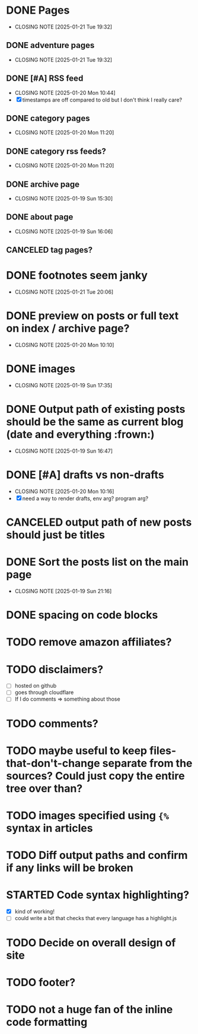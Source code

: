 * DONE Pages
CLOSED: [2025-01-21 Tue 19:32]
- CLOSING NOTE [2025-01-21 Tue 19:32]
** DONE adventure pages
CLOSED: [2025-01-21 Tue 19:32]
- CLOSING NOTE [2025-01-21 Tue 19:32]
** DONE [#A] RSS feed
CLOSED: [2025-01-20 Mon 10:44]
- CLOSING NOTE [2025-01-20 Mon 10:44]
- [X] timestamps are off compared to old but I don't think I really care?
** DONE category pages
CLOSED: [2025-01-20 Mon 11:20]
- CLOSING NOTE [2025-01-20 Mon 11:20]
** DONE category rss feeds?
CLOSED: [2025-01-20 Mon 11:20]
- CLOSING NOTE [2025-01-20 Mon 11:20]
** DONE archive page
CLOSED: [2025-01-19 Sun 15:30]
- CLOSING NOTE [2025-01-19 Sun 15:30]
** DONE about page
CLOSED: [2025-01-19 Sun 16:06]
- CLOSING NOTE [2025-01-19 Sun 16:06]
** CANCELED tag pages?
CLOSED: [2025-01-19 Sun 16:06]
* DONE footnotes seem janky
CLOSED: [2025-01-21 Tue 20:06]
- CLOSING NOTE [2025-01-21 Tue 20:06]
* DONE preview on posts or full text on index / archive page?
CLOSED: [2025-01-20 Mon 10:10]
- CLOSING NOTE [2025-01-20 Mon 10:10]
* DONE images
CLOSED: [2025-01-19 Sun 17:35]
- CLOSING NOTE [2025-01-19 Sun 17:35]
* DONE Output path of existing posts should be the same as current blog (date and everything :frown:)
CLOSED: [2025-01-19 Sun 16:47]
- CLOSING NOTE [2025-01-19 Sun 16:47]
* DONE [#A] drafts vs non-drafts
CLOSED: [2025-01-20 Mon 10:16]
- CLOSING NOTE [2025-01-20 Mon 10:16]
- [X] need a way to render drafts, env arg? program arg?
* CANCELED output path of new posts should just be titles
CLOSED: [2025-01-19 Sun 16:47]
* DONE Sort the posts list on the main page
CLOSED: [2025-01-19 Sun 21:16]
- CLOSING NOTE [2025-01-19 Sun 21:16]
* DONE spacing on code blocks
* TODO remove amazon affiliates?
* TODO disclaimers?
- [ ] hosted on github
- [ ] goes through cloudflare
- [ ] If I do comments => something about those
* TODO comments?
* TODO maybe useful to keep files-that-don't-change separate from the sources? Could just copy the entire tree over than?
* TODO images specified using ~{%~ syntax in articles
* TODO Diff output paths and confirm if any links will be broken
* STARTED Code syntax highlighting?
- [X] kind of working!
- [ ] could write a bit that checks that every language has a highlight.js
* TODO Decide on overall design of site
* TODO footer?
* TODO not a huge fan of the inline code formatting
